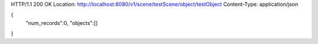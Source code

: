HTTP/1.1 200 OK
Location: http://localhost:8080/v1/scene/testScene/object/testObject
Content-Type: application/json

{
  "num_records":0,
  "objects":[]
}
